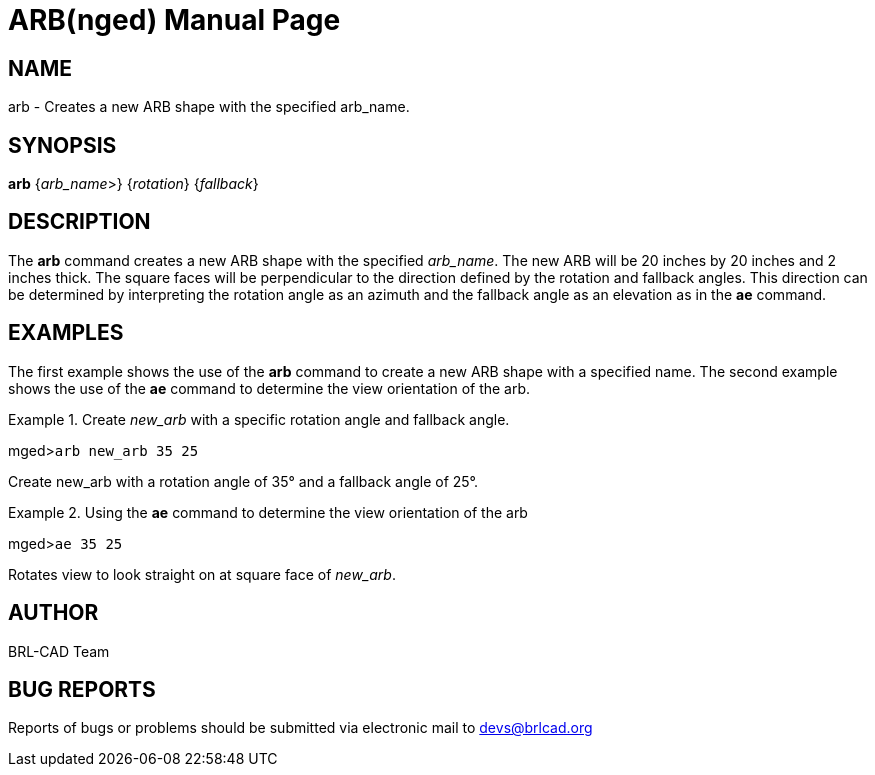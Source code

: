= ARB(nged)
BRL-CAD Team
ifndef::site-gen-antora[:doctype: manpage]
:man manual: BRL-CAD User Commands
:man source: BRL-CAD
:page-layout: base

== NAME

arb -  Creates a new ARB shape with the specified arb_name.
    

== SYNOPSIS

*arb* {_arb_name_>} {_rotation_} {_fallback_}

== DESCRIPTION

The [cmd]*arb* command creates a new ARB shape with the specified __arb_name__. The new ARB will be 20 inches by 20 inches and 2 inches thick. The square faces will be perpendicular to the direction defined by the rotation and fallback angles. This direction can be determined by interpreting the rotation angle as an azimuth and the fallback angle as an elevation as in the [cmd]*ae* command. 

== EXAMPLES

The first example shows the use of the [cmd]*arb* command to create a new ARB shape with a specified name.  The second example shows the use of the [cmd]*ae* command to determine the view orientation of the arb. 

.Create _new_arb_ with a specific rotation angle and fallback angle.
====
[prompt]#mged>#[ui]`arb new_arb 35 25`

Create new_arb with a rotation angle of 35° and a fallback angle of 25°. 
====

.Using the [cmd]*ae* command to determine the view orientation of the arb
====
[prompt]#mged>#[ui]`ae 35 25`

Rotates view to look straight on at square face of __new_arb__. 
====

== AUTHOR

BRL-CAD Team

== BUG REPORTS

Reports of bugs or problems should be submitted via electronic mail to mailto:devs@brlcad.org[]